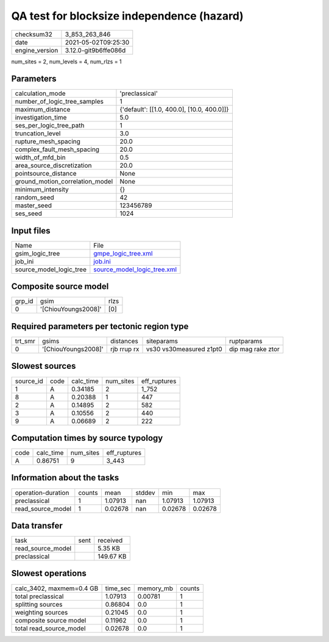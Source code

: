 QA test for blocksize independence (hazard)
===========================================

+---------------+---------------------+
| checksum32    |3_853_263_846        |
+---------------+---------------------+
| date          |2021-05-02T09:25:30  |
+---------------+---------------------+
| engine_version|3.12.0-git9b6ffe086d |
+---------------+---------------------+

num_sites = 2, num_levels = 4, num_rlzs = 1

Parameters
----------
+--------------------------------+-------------------------------------------+
| calculation_mode               |'preclassical'                             |
+--------------------------------+-------------------------------------------+
| number_of_logic_tree_samples   |1                                          |
+--------------------------------+-------------------------------------------+
| maximum_distance               |{'default': [[1.0, 400.0], [10.0, 400.0]]} |
+--------------------------------+-------------------------------------------+
| investigation_time             |5.0                                        |
+--------------------------------+-------------------------------------------+
| ses_per_logic_tree_path        |1                                          |
+--------------------------------+-------------------------------------------+
| truncation_level               |3.0                                        |
+--------------------------------+-------------------------------------------+
| rupture_mesh_spacing           |20.0                                       |
+--------------------------------+-------------------------------------------+
| complex_fault_mesh_spacing     |20.0                                       |
+--------------------------------+-------------------------------------------+
| width_of_mfd_bin               |0.5                                        |
+--------------------------------+-------------------------------------------+
| area_source_discretization     |20.0                                       |
+--------------------------------+-------------------------------------------+
| pointsource_distance           |None                                       |
+--------------------------------+-------------------------------------------+
| ground_motion_correlation_model|None                                       |
+--------------------------------+-------------------------------------------+
| minimum_intensity              |{}                                         |
+--------------------------------+-------------------------------------------+
| random_seed                    |42                                         |
+--------------------------------+-------------------------------------------+
| master_seed                    |123456789                                  |
+--------------------------------+-------------------------------------------+
| ses_seed                       |1024                                       |
+--------------------------------+-------------------------------------------+

Input files
-----------
+------------------------+-------------------------------------------------------------+
| Name                   |File                                                         |
+------------------------+-------------------------------------------------------------+
| gsim_logic_tree        |`gmpe_logic_tree.xml <gmpe_logic_tree.xml>`_                 |
+------------------------+-------------------------------------------------------------+
| job_ini                |`job.ini <job.ini>`_                                         |
+------------------------+-------------------------------------------------------------+
| source_model_logic_tree|`source_model_logic_tree.xml <source_model_logic_tree.xml>`_ |
+------------------------+-------------------------------------------------------------+

Composite source model
----------------------
+-------+-------------------+-----+
| grp_id|gsim               |rlzs |
+-------+-------------------+-----+
| 0     |'[ChiouYoungs2008]'|[0]  |
+-------+-------------------+-----+

Required parameters per tectonic region type
--------------------------------------------
+--------+-------------------+-----------+-----------------------+------------------+
| trt_smr|gsims              |distances  |siteparams             |ruptparams        |
+--------+-------------------+-----------+-----------------------+------------------+
| 0      |'[ChiouYoungs2008]'|rjb rrup rx|vs30 vs30measured z1pt0|dip mag rake ztor |
+--------+-------------------+-----------+-----------------------+------------------+

Slowest sources
---------------
+----------+----+---------+---------+-------------+
| source_id|code|calc_time|num_sites|eff_ruptures |
+----------+----+---------+---------+-------------+
| 1        |A   |0.34185  |2        |1_752        |
+----------+----+---------+---------+-------------+
| 8        |A   |0.20388  |1        |447          |
+----------+----+---------+---------+-------------+
| 2        |A   |0.14895  |2        |582          |
+----------+----+---------+---------+-------------+
| 3        |A   |0.10556  |2        |440          |
+----------+----+---------+---------+-------------+
| 9        |A   |0.06689  |2        |222          |
+----------+----+---------+---------+-------------+

Computation times by source typology
------------------------------------
+-----+---------+---------+-------------+
| code|calc_time|num_sites|eff_ruptures |
+-----+---------+---------+-------------+
| A   |0.86751  |9        |3_443        |
+-----+---------+---------+-------------+

Information about the tasks
---------------------------
+-------------------+------+-------+------+-------+--------+
| operation-duration|counts|mean   |stddev|min    |max     |
+-------------------+------+-------+------+-------+--------+
| preclassical      |1     |1.07913|nan   |1.07913|1.07913 |
+-------------------+------+-------+------+-------+--------+
| read_source_model |1     |0.02678|nan   |0.02678|0.02678 |
+-------------------+------+-------+------+-------+--------+

Data transfer
-------------
+------------------+----+----------+
| task             |sent|received  |
+------------------+----+----------+
| read_source_model|    |5.35 KB   |
+------------------+----+----------+
| preclassical     |    |149.67 KB |
+------------------+----+----------+

Slowest operations
------------------
+-------------------------+--------+---------+-------+
| calc_3402, maxmem=0.4 GB|time_sec|memory_mb|counts |
+-------------------------+--------+---------+-------+
| total preclassical      |1.07913 |0.00781  |1      |
+-------------------------+--------+---------+-------+
| splitting sources       |0.86804 |0.0      |1      |
+-------------------------+--------+---------+-------+
| weighting sources       |0.21045 |0.0      |1      |
+-------------------------+--------+---------+-------+
| composite source model  |0.11962 |0.0      |1      |
+-------------------------+--------+---------+-------+
| total read_source_model |0.02678 |0.0      |1      |
+-------------------------+--------+---------+-------+